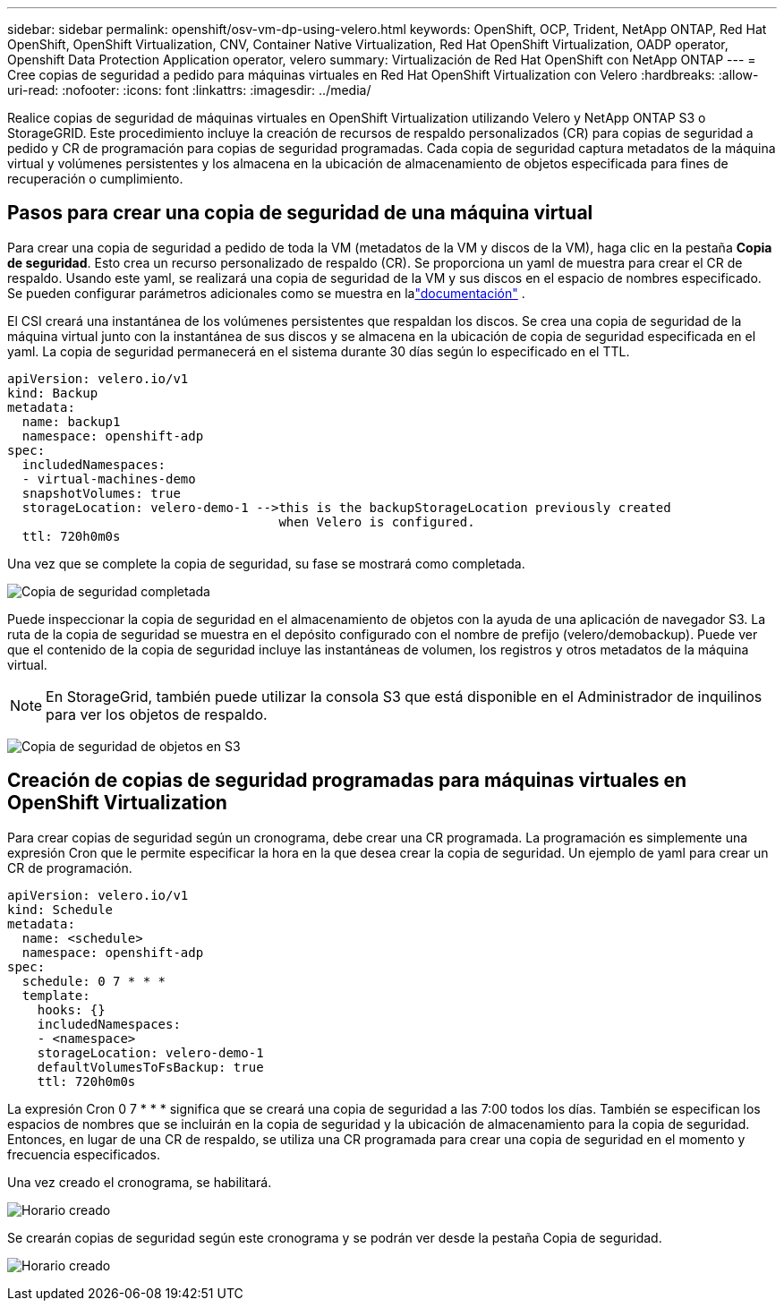 ---
sidebar: sidebar 
permalink: openshift/osv-vm-dp-using-velero.html 
keywords: OpenShift, OCP, Trident, NetApp ONTAP, Red Hat OpenShift, OpenShift Virtualization, CNV, Container Native Virtualization, Red Hat OpenShift Virtualization, OADP operator, Openshift Data Protection Application operator, velero 
summary: Virtualización de Red Hat OpenShift con NetApp ONTAP 
---
= Cree copias de seguridad a pedido para máquinas virtuales en Red Hat OpenShift Virtualization con Velero
:hardbreaks:
:allow-uri-read: 
:nofooter: 
:icons: font
:linkattrs: 
:imagesdir: ../media/


[role="lead"]
Realice copias de seguridad de máquinas virtuales en OpenShift Virtualization utilizando Velero y NetApp ONTAP S3 o StorageGRID.  Este procedimiento incluye la creación de recursos de respaldo personalizados (CR) para copias de seguridad a pedido y CR de programación para copias de seguridad programadas.  Cada copia de seguridad captura metadatos de la máquina virtual y volúmenes persistentes y los almacena en la ubicación de almacenamiento de objetos especificada para fines de recuperación o cumplimiento.



== Pasos para crear una copia de seguridad de una máquina virtual

Para crear una copia de seguridad a pedido de toda la VM (metadatos de la VM y discos de la VM), haga clic en la pestaña **Copia de seguridad**.  Esto crea un recurso personalizado de respaldo (CR). Se proporciona un yaml de muestra para crear el CR de respaldo.  Usando este yaml, se realizará una copia de seguridad de la VM y sus discos en el espacio de nombres especificado. Se pueden configurar parámetros adicionales como se muestra en lalink:https://docs.openshift.com/container-platform/4.14/backup_and_restore/application_backup_and_restore/backing_up_and_restoring/oadp-creating-backup-cr.html["documentación"] .

El CSI creará una instantánea de los volúmenes persistentes que respaldan los discos.  Se crea una copia de seguridad de la máquina virtual junto con la instantánea de sus discos y se almacena en la ubicación de copia de seguridad especificada en el yaml. La copia de seguridad permanecerá en el sistema durante 30 días según lo especificado en el TTL.

....
apiVersion: velero.io/v1
kind: Backup
metadata:
  name: backup1
  namespace: openshift-adp
spec:
  includedNamespaces:
  - virtual-machines-demo
  snapshotVolumes: true
  storageLocation: velero-demo-1 -->this is the backupStorageLocation previously created
                                    when Velero is configured.
  ttl: 720h0m0s
....
Una vez que se complete la copia de seguridad, su fase se mostrará como completada.

image:redhat-openshift-oadp-backup-001.png["Copia de seguridad completada"]

Puede inspeccionar la copia de seguridad en el almacenamiento de objetos con la ayuda de una aplicación de navegador S3. La ruta de la copia de seguridad se muestra en el depósito configurado con el nombre de prefijo (velero/demobackup).  Puede ver que el contenido de la copia de seguridad incluye las instantáneas de volumen, los registros y otros metadatos de la máquina virtual.


NOTE: En StorageGrid, también puede utilizar la consola S3 que está disponible en el Administrador de inquilinos para ver los objetos de respaldo.

image:redhat-openshift-oadp-backup-002.png["Copia de seguridad de objetos en S3"]



== Creación de copias de seguridad programadas para máquinas virtuales en OpenShift Virtualization

Para crear copias de seguridad según un cronograma, debe crear una CR programada. La programación es simplemente una expresión Cron que le permite especificar la hora en la que desea crear la copia de seguridad. Un ejemplo de yaml para crear un CR de programación.

....
apiVersion: velero.io/v1
kind: Schedule
metadata:
  name: <schedule>
  namespace: openshift-adp
spec:
  schedule: 0 7 * * *
  template:
    hooks: {}
    includedNamespaces:
    - <namespace>
    storageLocation: velero-demo-1
    defaultVolumesToFsBackup: true
    ttl: 720h0m0s
....
La expresión Cron 0 7 * * * significa que se creará una copia de seguridad a las 7:00 todos los días. También se especifican los espacios de nombres que se incluirán en la copia de seguridad y la ubicación de almacenamiento para la copia de seguridad. Entonces, en lugar de una CR de respaldo, se utiliza una CR programada para crear una copia de seguridad en el momento y frecuencia especificados.

Una vez creado el cronograma, se habilitará.

image:redhat-openshift-oadp-backup-003.png["Horario creado"]

Se crearán copias de seguridad según este cronograma y se podrán ver desde la pestaña Copia de seguridad.

image:redhat-openshift-oadp-backup-004.png["Horario creado"]
